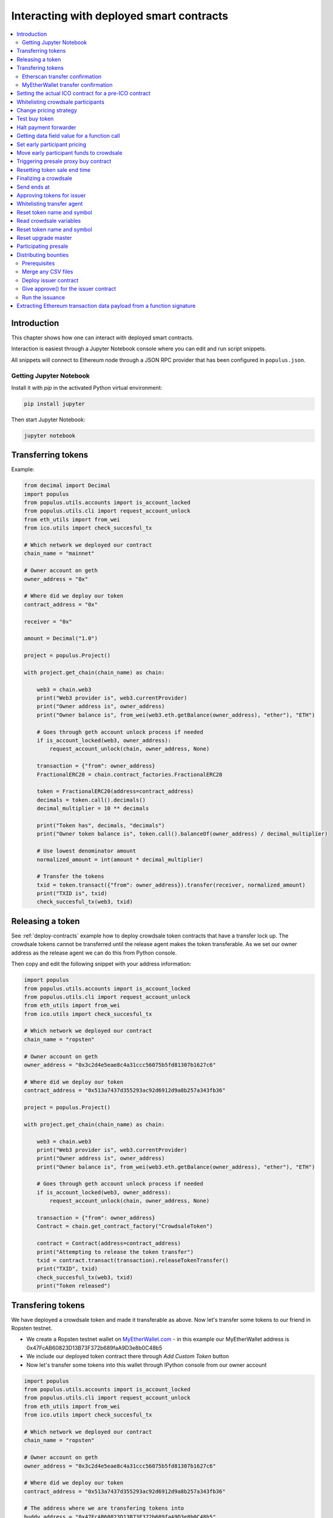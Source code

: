 =========================================
Interacting with deployed smart contracts
=========================================

.. contents:: :local:

Introduction
============

This chapter shows how one can interact with deployed smart contracts.

Interaction is easiest through a Jupyter Notebook console where you can edit and run script snippets.

.. image:: screenshots/ipython.png
    :width: 600

All snippets will connect to Ethereum node through a JSON RPC provider that has been configured in ``populus.json``.

Getting Jupyter Notebook
------------------------

Install it with `pip` in the activated Python virtual environment:

.. code-block:: console

    pip install jupyter

Then start Jupyter Notebook:

.. code-block:: console

    jupyter notebook

Transferring tokens
===================

Example:

.. code-block:: python

    from decimal import Decimal
    import populus
    from populus.utils.accounts import is_account_locked
    from populus.utils.cli import request_account_unlock
    from eth_utils import from_wei
    from ico.utils import check_succesful_tx

    # Which network we deployed our contract
    chain_name = "mainnet"

    # Owner account on geth
    owner_address = "0x"

    # Where did we deploy our token
    contract_address = "0x"

    receiver = "0x"

    amount = Decimal("1.0")

    project = populus.Project()

    with project.get_chain(chain_name) as chain:

        web3 = chain.web3
        print("Web3 provider is", web3.currentProvider)
        print("Owner address is", owner_address)
        print("Owner balance is", from_wei(web3.eth.getBalance(owner_address), "ether"), "ETH")

        # Goes through geth account unlock process if needed
        if is_account_locked(web3, owner_address):
            request_account_unlock(chain, owner_address, None)

        transaction = {"from": owner_address}
        FractionalERC20 = chain.contract_factories.FractionalERC20

        token = FractionalERC20(address=contract_address)
        decimals = token.call().decimals()
        decimal_multiplier = 10 ** decimals

        print("Token has", decimals, "decimals")
        print("Owner token balance is", token.call().balanceOf(owner_address) / decimal_multiplier)

        # Use lowest denominator amount
        normalized_amount = int(amount * decimal_multiplier)

        # Transfer the tokens
        txid = token.transact({"from": owner_address}).transfer(receiver, normalized_amount)
        print("TXID is", txid)
        check_succesful_tx(web3, txid)

Releasing a token
=================

See :ref:`deploy-contracts` example how to deploy crowdsale token contracts that have a transfer lock up. The crowdsale tokens cannot be transferred until the release agent makes the token transferable. As we set our owner address as the release agent we can do this from Python console.

Then copy and edit the following snippet with your address information:

.. code-block:: python

    import populus
    from populus.utils.accounts import is_account_locked
    from populus.utils.cli import request_account_unlock
    from eth_utils import from_wei
    from ico.utils import check_succesful_tx

    # Which network we deployed our contract
    chain_name = "ropsten"

    # Owner account on geth
    owner_address = "0x3c2d4e5eae8c4a31ccc56075b5fd81307b1627c6"

    # Where did we deploy our token
    contract_address = "0x513a7437d355293ac92d6912d9a8b257a343fb36"

    project = populus.Project()

    with project.get_chain(chain_name) as chain:

        web3 = chain.web3
        print("Web3 provider is", web3.currentProvider)
        print("Owner address is", owner_address)
        print("Owner balance is", from_wei(web3.eth.getBalance(owner_address), "ether"), "ETH")

        # Goes through geth account unlock process if needed
        if is_account_locked(web3, owner_address):
            request_account_unlock(chain, owner_address, None)

        transaction = {"from": owner_address}
        Contract = chain.get_contract_factory("CrowdsaleToken")

        contract = Contract(address=contract_address)
        print("Attempting to release the token transfer")
        txid = contract.transact(transaction).releaseTokenTransfer()
        print("TXID", txid)
        check_succesful_tx(web3, txid)
        print("Token released")

Transfering tokens
==================

We have deployed a crowdsale token and made it transferable as above. Now let's transfer some tokens to our friend in Ropsten testnet.

* We create a Ropsten testnet wallet on `MyEtherWallet.com <https://myetherwallet.com/>`_ - in this example our MyEtherWallet address is 0x47FcAB60823D13B73F372b689faA9D3e8b0C48b5

* We include our deployed token contract there through *Add Custom Token* button

* Now let's transfer some tokens into this wallet through IPython console from our owner account

.. code-block:: python

    import populus
    from populus.utils.accounts import is_account_locked
    from populus.utils.cli import request_account_unlock
    from eth_utils import from_wei
    from ico.utils import check_succesful_tx

    # Which network we deployed our contract
    chain_name = "ropsten"

    # Owner account on geth
    owner_address = "0x3c2d4e5eae8c4a31ccc56075b5fd81307b1627c6"

    # Where did we deploy our token
    contract_address = "0x513a7437d355293ac92d6912d9a8b257a343fb36"

    # The address where we are transfering tokens into
    buddy_address = "0x47FcAB60823D13B73F372b689faA9D3e8b0C48b5"

    # How many tokens we transfer
    amount = 1000

    project = populus.Project()

    with project.get_chain(chain_name) as chain:

        Contract = chain.get_contract_factory("CrowdsaleToken")
        contract = Contract(address=contract_address)

        web3 = chain.web3
        print("Web3 provider is", web3.currentProvider)
        print("Owner address is", owner_address)
        print("Owner balance is", from_wei(web3.eth.getBalance(owner_address), "ether"), "ETH")
        print("Owner token balance is", contract.call().balanceOf(owner_address))

        # Goes through geth account unlock process if needed
        if is_account_locked(web3, owner_address):
            request_account_unlock(chain, owner_address, None)

        transaction = {"from": owner_address}

        print("Attempting to transfer some tokens to our MyEtherWallet account")
        txid = contract.transact(transaction).transfer(buddy_address, amount)
        check_succesful_tx(web3, txid)
        print("Transfered", amount, "tokens to", buddy_address, "in transaction https://ropsten.etherscan.io/tx/{}".format(txid))

We get output like::

    Web3 provider is RPC connection http://127.0.0.1:8546
    Owner address is 0x3c2d4e5eae8c4a31ccc56075b5fd81307b1627c6
    Owner balance is 1512.397773239968990885 ETH
    Owner token balance is 99000
    Attempting to transfer some tokens to our MyEtherWallet account
    Transfered 1000 tokens to 0x47FcAB60823D13B73F372b689faA9D3e8b0C48b5 in transaction https://ropsten.etherscan.io/tx/0x5460742a4f40dd573aeadedde95fc57fff6de800dde9494520c4f7852d7a956d

Etherscan transfer confirmation
-------------------------------

We can see `the transaction in the blockchain explorer <https://twitter.com/tokenmarket/status/847556407033573376>`_:

.. image:: screenshots/etherscan_token_transfer.png
    :width: 600

MyEtherWallet transfer confirmation
-----------------------------------

And then finally we see tokens in our MyEtherWallet:

.. image:: screenshots/myetherwallet_token.png
    :width: 600

Setting the actual ICO contract for a pre-ICO contract
======================================================

Example setting the ICO contract for a presale:

.. code-block:: python

    from ico.utils import check_succesful_tx
    import populus
    from populus.utils.cli import request_account_unlock
    from populus.utils.accounts import is_account_locked

    p = populus.Project()
    account = "0xd58550a50161edf805a25431fc0bb850ff160bad"

    with p.get_chain("mainnet") as chain:
        web3 = chain.web3
        Contract = getattr(chain.contract_factories, "PresaleFundCollector")
        contract = Contract(address="0x858759541633d5142855b27f16f5f67ea78654bf")

        if is_account_locked(web3, account):
            request_account_unlock(chain, account, None)

        txid = contract.transact({"from": account}).setCrowdsale("0xb57d88c2f70150cb688da7b1d749f1b1b4d72f4c")
        print("TXID is", txid)
        check_succesful_tx(web3, txid)
        print("OK")

Example triggering the funds transfer to ICO:

.. code-block:: python

    from ico.utils import check_succesful_tx
    import populus
    from populus.utils.cli import request_account_unlock
    from populus.utils.accounts import is_account_locked

    p = populus.Project()
    account = "0xd58550a50161edf805a25431fc0bb850ff160bad"

    with p.get_chain("mainnet") as chain:
        web3 = chain.web3
        Contract = getattr(chain.contract_factories, "PresaleFundCollector")
        contract = Contract(address="0x858759541633d5142855b27f16f5f67ea78654bf")

        if is_account_locked(web3, account):
            request_account_unlock(chain, account, None)

        txid = contract.transact({"from": account}).participateCrowdsaleAll()
        print("TXID is", txid)
        check_succesful_tx(web3, txid)
        print("OK")


Whitelisting crowdsale participants
===================================

Here is an example how to whitelist ICO participants before the ICO beings:

.. code-block:: python

    from ico.utils import check_succesful_tx
    import populus
    from populus.utils.cli import request_account_unlock
    from populus.utils.accounts import is_account_locked

    p = populus.Project()
    account = "0x001FC7d7E506866aEAB82C11dA515E9DD6D02c25"  # Our controller account on Kovan

    with p.get_chain("kovan") as chain:
        web3 = chain.web3
        Contract = getattr(chain.contract_factories, "Crowdsale")
        contract = Contract(address="0x06829437859594e19276f87df601436ef55af4f2")

        if is_account_locked(web3, account):
            request_account_unlock(chain, account, None)

        txid = contract.transact({"from": account}).setEarlyParicipantWhitelist("0x65cbd9a48c366f66958196b0a2af81fc73987ba3", True)
        print("TXID is", txid)
        check_succesful_tx(web3, txid)
        print("OK")


Change pricing strategy
=======================

To mix fat finger errors:

.. code-block:: python

    from ico.utils import check_succesful_tx
    import populus
    from populus.utils.cli import request_account_unlock
    from populus.utils.accounts import is_account_locked

    p = populus.Project()
    account = "0x"  # Our controller account on Kovan

    with p.get_chain("mainnet") as chain:
        web3 = chain.web3
        Contract = getattr(chain.contract_factories, "Crowdsale")
        contract = Contract(address="0x")

        if is_account_locked(web3, account):
            request_account_unlock(chain, account, None)

        txid = contract.transact({"from": account}).setPricingStrategy("0x")
        print("TXID is", txid)
        check_succesful_tx(web3, txid)
        print("OK")


Test buy token
==============

Try to buy from a whitelisted address or on a testnet with a generated customer id:

.. code-block:: python

    from ico.utils import check_succesful_tx
    import populus
    from populus.utils.cli import request_account_unlock
    from populus.utils.accounts import is_account_locked
    from eth_utils import to_wei

    import uuid

    p = populus.Project()
    account = "0x"  # Our controller account on Kovan

    with p.get_chain("kovan") as chain:
        web3 = chain.web3
        Contract = getattr(chain.contract_factories, "Crowdsale")
        contract = Contract(address="0x")

        if is_account_locked(web3, account):
            request_account_unlock(chain, account, None)

        customer_id = int(uuid.uuid4().hex, 16)  # Customer ids are 128-bit UUID v4

        txid = contract.transact({"from": account, "value": to_wei(2, "ether")}).buy()
        print("TXID is", txid)
        check_succesful_tx(web3, txid)
        print("OK")


Halt payment forwarder
======================

After a token sale is ended, stop ETH payment forwarder.

.. code-block:: python

    from ico.utils import check_succesful_tx
    import populus
    from populus.utils.cli import request_account_unlock
    from populus.utils.accounts import is_account_locked
    from eth_utils import to_wei

    import uuid

    p = populus.Project()
    account = "0x"  # Our controller account on Kovan

    with p.get_chain("mainnet") as chain:
        web3 = chain.web3
        Contract = getattr(chain.contract_factories, "PaymentForwarder")
        contract = Contract(address="0x")

        if is_account_locked(web3, account):
            request_account_unlock(chain, account, None)

        initial_gas_price = web3.eth.gasPrice
        txid = contract.transact({"from": account, "gasPrice": initial_gas_price*5}).halt()
        print("TXID is", txid)
        check_succesful_tx(web3, txid)
        print("OK")


Getting data field value for a function call
============================================

You can get the function signature (data field payload for a tranaction) for any smart contract function using the following:

.. code-block:: python

    from ico.utils import check_succesful_tx
    import populus
    from populus.utils.cli import request_account_unlock
    from populus.utils.accounts import is_account_locked
    from eth_utils import to_wei

    import uuid

    p = populus.Project()
    account = "0x"  # Our controller account on Kovan

    with p.get_chain("kovan") as chain:
        web3 = chain.web3
        Contract = getattr(chain.contract_factories, "PreICOProxyBuyer")
        # contract = Contract(address="0x")

        sig_data = Contract._prepare_transaction("claimAll")
        print("Data payload is", sig_data["data"])


Set early participant pricing
=============================

Set pricing data for early investors using PresaleFundCollector + MilestonePricing contracts.

.. code-block:: python

    from ico.utils import check_succesful_tx
    import populus
    from populus.utils.cli import request_account_unlock
    from populus.utils.accounts import is_account_locked
    from eth_utils import to_wei, from_wei

    # The base price for which we are giving discount %
    RETAIL_PRICE = 0.0005909090909090909

    # contract, price tuples
    PREICO_TIERS = [
        # 40% bonus tier
        ("0x78c6b7f1f5259406be3bc73eca1eaa859471b9f3", to_wei(RETAIL_PRICE * 1/1.4, "ether")),

        # 35% tier A
        ("0x6022c6c5de7c4ab22b070c36c3d5763669777f68", to_wei(RETAIL_PRICE * 1/1.35, "ether")),

        # 35% tier B
        ("0xd3fa03c67cfba062325cb6f4f4b5c1e642f1cffe", to_wei(RETAIL_PRICE * 1/1.35, "ether")),

        # 35% tier C
        ("0x9259b4e90c5980ad2cb16d685254c859f5eddde5", to_wei(RETAIL_PRICE * 1/1.35, "ether")),

        # 25% tier
        ("0xee3dfe33e53deb5256f31f63a59cffd14c94019d", to_wei(RETAIL_PRICE * 1/1.25, "ether")),

        # 25% tier B
        ("0x2d3a6cf3172f967834b59709a12d8b415465bb4c", to_wei(RETAIL_PRICE * 1/1.25, "ether")),

        # 25% tier C
        ("0x70b0505c0653e0fed13d2f0924ad63cdf39edefe", to_wei(RETAIL_PRICE * 1/1.25, "ether")),

        # 25% tier D
        ("0x7cfe55c0084bac03170ddf5da070aa455ca1b97d", to_wei(RETAIL_PRICE * 1/1.25, "ether")),
    ]

    p = populus.Project()
    deploy_address = "0xe6b645a707005bb4086fa1e366fb82d59256f225"  # Our controller account on mainnet
    pricing_strategy_address  = "0x9321a0297cde2f181926e9e6ac5c4f1d97c8f9d0"
    crowdsale_address = "0xaa817e98ef1afd4946894c4476c1d01382c154e1"

    with p.get_chain("mainnet") as chain:
        web3 = chain.web3

        # Safety check that Crodsale is using our pricing strategy
        Crowdsale = chain.contract_factories.Crowdsale
        crowdsale = Crowdsale(address=crowdsale_address)
        assert crowdsale.call().pricingStrategy() == pricing_strategy_address

        # Get owner access to pricing
        MilestonePricing = chain.contract_factories.MilestonePricing
        pricing_strategy = MilestonePricing(address=pricing_strategy_address)

        PresaleFundCollector = chain.contract_factories.PresaleFundCollector
        for preico_address, price_wei_per_token in PREICO_TIERS:

            eth_price = from_wei(price_wei_per_token, "ether")
            tokens_per_eth = 1 / eth_price
            print("Tier", preico_address, "price per token", eth_price, "tokens per eth", round(tokens_per_eth, 2))

            # Check presale contract is valid
            presale = PresaleFundCollector(address=preico_address)
            assert presale.call().investorCount() > 0, "No investors on contract {}".format(preico_address)

            txid = pricing_strategy.transact({"from": deploy_address}).setPreicoAddress(preico_address, price_wei_per_token)
            print("TX is", txid)
            check_succesful_tx(web3, txid)

Move early participant funds to crowdsale
=========================================

Move early participant funds from PresaleFundCollector to crowdsale.

Example:

.. code-block:: python

    from ico.utils import check_succesful_tx
    import populus
    from populus.utils.cli import request_account_unlock
    from populus.utils.accounts import is_account_locked
    from eth_utils import to_wei, from_wei
    from ico.earlypresale import participate_early

    presale_addresses = [
        "0x78c6b7f1f5259406be3bc73eca1eaa859471b9f3",
        "0x6022c6c5de7c4ab22b070c36c3d5763669777f68",
        "0xd3fa03c67cfba062325cb6f4f4b5c1e642f1cffe",
        "0x9259b4e90c5980ad2cb16d685254c859f5eddde5",
        "0xee3dfe33e53deb5256f31f63a59cffd14c94019d",
        "0x2d3a6cf3172f967834b59709a12d8b415465bb4c",
        "0x70b0505c0653e0fed13d2f0924ad63cdf39edefe",
        "0x7cfe55c0084bac03170ddf5da070aa455ca1b97d",
    ]

    p = populus.Project()
    deploy_address = "0x"  # Our controller account on mainnet
    pricing_strategy_address = "0x"
    crowdsale_address = "0x"

    with p.get_chain("mainnet") as chain:
        web3 = chain.web3

        Crowdsale = chain.contract_factories.Crowdsale
        crowdsale = Crowdsale(address=crowdsale_address)

        for presale_address in presale_addresses:
            print("Processing contract", presale_address)
            participate_early(chain, web3, presale_address, crowdsale_address, deploy_address, timeout=3600)
            print("Crowdsale collected", crowdsale.call().weiRaised() / 10**18, "tokens sold", crowdsale.call().tokensSold() / 10**8, "money left", from_wei(web3.eth.getBalance(deploy_address), "ether"))

Triggering presale proxy buy contract
=====================================

Move funds from the proxy buy contract to the actual crowdsale.

.. code-block:: python

    from ico.utils import check_succesful_tx
    import populus
    from populus.utils.cli import request_account_unlock
    from populus.utils.accounts import is_account_locked
    from eth_utils import to_wei, from_wei

    p = populus.Project()
    deploy_address = "0x"  # Our controller account on mainnet
    proxy_buy_address  = "0x"
    crowdsale_address = "0x"

    with p.get_chain("mainnet") as chain:
        web3 = chain.web3

        # Safety check that Crodsale is using our pricing strategy
        Crowdsale = chain.contract_factories.Crowdsale
        crowdsale = Crowdsale(address=crowdsale_address)

        # Make sure we are getting special price
        EthTranchePricing = chain.contract_factories.EthTranchePricing
        pricing_strategy = EthTranchePricing(address=crowdsale.call().pricingStrategy())
        assert crowdsale.call().earlyParticipantWhitelist(proxy_buy_address) == True
        assert pricing_strategy.call().preicoAddresses(proxy_buy_address) > 0

        # Get owner access to pricing
        PreICOProxyBuyer = chain.contract_factories.PreICOProxyBuyer
        proxy_buy = PreICOProxyBuyer(address=proxy_buy_address)
        # txid = proxy_buy.transact({"from": deploy_address}).setCrowdsale(crowdsale.address)
        # print("TXID", txid)

        txid = proxy_buy.transact({"from": deploy_address}).buyForEverybody()
        print("Buy txid", txid)


Resetting token sale end time
=============================

The token sale owner might want to reset the end date. This can happen in the case the crowdsale has ended and tokens could not be fully sold, because of fractions. Alternatively, a manual soft cap is invoked because no more money is coming in and it makes sense to close the token sale.

.. code-block:: python

    import populus
    from populus.utils.cli import request_account_unlock
    from populus.utils.accounts import is_account_locked
    from eth_utils import to_wei, from_wei
    from ico.utils import check_succesful_tx

    p = populus.Project()
    deploy_address = "0x"  # Our controller account on mainnet
    crowdsale_address = "0x"

    with p.get_chain("mainnet") as chain:
        web3 = chain.web3

        block = web3.eth.getBlock('latest')
        timestamp = block["timestamp"]

        # 15 minutes in the future
        closing_time = int(timestamp + 15*60)

        # Safety check that Crodsale is using our pricing strategy
        Crowdsale = chain.contract_factories.Crowdsale
        crowdsale = Crowdsale(address=crowdsale_address)
        txid = crowdsale.transact({"from": deploy_address}).setEndsAt(closing_time)
        print(crowdsale.call().getState())

Finalizing a crowdsale
======================

Example:

.. code-block:: python

        import populus
        from populus.utils.cli import request_account_unlock
        from populus.utils.accounts import is_account_locked
        from eth_utils import to_wei, from_wei
        from ico.utils import check_succesful_tx

        p = populus.Project()
        deploy_address = "0x"  # Our controller account on mainnet
        crowdsale_address = "0x"
        team_multisig = "0x"

        with p.get_chain("mainnet") as chain:
            web3 = chain.web3

            Crowdsale = chain.contract_factories.Crowdsale
            crowdsale = Crowdsale(address=crowdsale_address)

            BonusFinalizeAgent = chain.contract_factories.BonusFinalizeAgent
            finalize_agent = BonusFinalizeAgent(address=crowdsale.call().finalizeAgent())
            assert finalize_agent.call().teamMultisig() == team_multisig
            assert finalize_agent.call().bonusBasePoints() > 1000

            # Safety check that Crodsale is using our pricing strategy
            txid = crowdsale.transact({"from": deploy_address}).finalize()
            print("Finalize txid is", txid)
            check_succesful_tx(web3, txid)
            print(crowdsale.call().getState())


Send ends at
============

Example:

.. code-block:: python

    from ico.utils import check_succesful_tx
    import populus
    from populus.utils.cli import request_account_unlock
    from populus.utils.accounts import is_account_locked

    p = populus.Project()
    account = "0x4af893ee43a0aa328090bcf164dfa535a1619c3a"  # Our controller account on Kovan

    with p.get_chain("mainnet") as chain:
        web3 = chain.web3
        Contract = getattr(chain.contract_factories, "Crowdsale")
        contract = Contract(address="0x0FB81a518dCa5495986C5c2ec29e989390e0E406")

        if is_account_locked(web3, account):
            request_account_unlock(chain, account, None)

        txid = contract.transact({"from": account}).setEndsAt(1498631400)
        print("TXID is", txid)
        check_succesful_tx(web3, txid)
        print("OK")


Approving tokens for issuer
===========================

Usually you need to approve() tokens for a bounty distribution or similar distribution contract (Issuer.sol).
Here is an example.

Example:

.. code-block:: python

    import populus
    from populus.utils.cli import request_account_unlock
    from populus.utils.accounts import is_account_locked

    from ico.utils import check_succesful_tx
    from ico.utils import get_contract_by_name

    p = populus.Project()
    account = "0x"  # Our controller account
    issuer_contract = "0x"  # Issuer contract who needs tokens
    normalized_amount = int("123000000000000")  # Amount of tokens, decimal points unrolled
    token_address = "0x"  # The token contract whose tokens we are dealing with

    with p.get_chain("mainnet") as chain:
        web3 = chain.web3
        Token = get_contract_by_name(chain, "CrowdsaleToken")
        token = Token(address=token_address)

        if is_account_locked(web3, account):
            request_account_unlock(chain, account, None)

        print("Approving ", normalized_amount, "raw tokens")

        txid = token.transact({"from": account}).approve(issuer_contract, normalized_amount)
        print("TXID is", txid)
        check_succesful_tx(web3, txid)
        print("OK")

Whitelisting transfer agent
===========================

Token owner sets extra transfer agents to allow test tranfers for a locked up token.

Example:

.. code-block:: python

    from ico.utils import check_succesful_tx
    import populus
    from populus.utils.cli import request_account_unlock
    from populus.utils.accounts import is_account_locked

    p = populus.Project()
    account = "0x51b9311eb6ec8beb049dafeafe389ee2818b1b20"  # Our controller account

    with p.get_chain("mainnet") as chain:
        web3 = chain.web3
        Token = getattr(chain.contract_factories, "CrowdsaleToken")
        token = Token(address="0x")

        if is_account_locked(web3, account):
            request_account_unlock(chain, account, None)

        txid = token.transact({"from": account}).setTransferAgent("0x", True)
        print("TXID is", txid)
        check_succesful_tx(web3, txid)
        print("OK")


Reset token name and symbol
===========================

Update name and symbol info of a token. There are several reasons why this information might not be immutable, like trademark rules.

Example:

.. code-block:: python

    import populus
    from populus.utils.cli import request_account_unlock
    from populus.utils.accounts import is_account_locked
    from ico.utils import check_succesful_tx
    from ico.utils import get_contract_by_name

    p = populus.Project()
    account = "0x"  # Our controller account

    with p.get_chain("mainnet") as chain:
        web3 = chain.web3
        Token = get_contract_by_name(chain, "CrowdsaleToken")
        token = Token(address="0x")

        if is_account_locked(web3, account):
            request_account_unlock(chain, account, None)

        txid = token.transact({"from": account}).setTokenInformation("Tokenizer", "TOKE")
        print("TXID is", txid)
        check_succesful_tx(web3, txid)
        print("OK")

Read crowdsale variables
========================

Read a crowdsale contract variable.

Example:

.. code-block:: python

    from ico.utils import check_succesful_tx
    import populus
    from populus.utils.cli  import request_account_unlock
    from populus.utils.accounts import is_account_locked

    p = populus.Project()

    with p.get_chain("mainnet") as chain:
        web3 = chain.web3
        Crowdsale = getattr(chain.contract_factories, "Crowdsale")
        crowdsale = Crowdsale(address="0x")

        print(crowdsale.call().weiRaised() / (10**18))


Reset token name and symbol
===========================

Update name and symbol info of a token. There are several reasons why this information might not be immutable, like trademark rules.

Example:

.. code-block:: python

    import populus
    from populus.utils.cli import request_account_unlock
    from populus.utils.accounts import is_account_locked
    from ico.utils import check_succesful_tx
    from ico.utils import get_contract_by_name

    p = populus.Project()
    account = "0x"  # Our controller account

    with p.get_chain("mainnet") as chain:
        web3 = chain.web3
        Token = get_contract_by_name(chain, "CrowdsaleToken")
        token = Token(address="0x")

        if is_account_locked(web3, account):
            request_account_unlock(chain, account, None)

        txid = token.transact({"from": account}).setTokenInformation("Tokenizer", "TOKE")
        print("TXID is", txid)
        check_succesful_tx(web3, txid)
        print("OK")

Reset upgrade master
====================

``upgradeMaster`` is the address who is allowed to set the upgrade path for the token. Originally it may be the deployment account, but you must likely want to move it to be the team multisig wallet.

Example:

.. code-block:: python

    import populus
    from populus.utils.cli import request_account_unlock
    from populus.utils.accounts import is_account_locked
    from ico.utils import check_succesful_tx
    from ico.utils import get_contract_by_name

    p = populus.Project()

    account = "0x"  # Our deployment account

    team_multisig  = "0x"  # Gnosis wallet address

    token_address = "0x"  # Token contract address

    with p.get_chain("mainnet") as chain:
        web3 = chain.web3
        Token = get_contract_by_name(chain, "CrowdsaleToken")
        token = Token(address=token_address)

        if is_account_locked(web3, account):
            request_account_unlock(chain, account, None)

        txid = token.transact({"from": account}).setUpgradeMaster(team_multisig)
        print("TXID is", txid)
        check_succesful_tx(web3, txid)
        print("OK")

Participating presale
=====================

You can test presale proxy buy participation.

Example:

.. code-block:: python

    from ico.utils import check_succesful_tx
    import populus
    from populus.utils.cli  import request_account_unlock
    from populus.utils.accounts import is_account_locked
    from eth_utils import to_wei

    p = populus.Project()

    with p.get_chain("kovan") as chain:
        web3 = chain.web3

        PreICOProxyBuyer = getattr(chain.contract_factories, "PreICOProxyBuyer")
        presale = PreICOProxyBuyer(address="0x4fe8b625118a212e56d301e0f748505504d41377")

        print("Presale owner is", presale.call().owner())
        print("Presale state is", presale.call().getState())

        # Make sure minimum buy in threshold is exceeeded in the value
        txid = presale.transact({"from": "0x001fc7d7e506866aeab82c11da515e9dd6d02c25", "value": to_wei(40, "ether")}).invest()
        print("TXID", txid)
        check_succesful_tx(web3, txid)

Distributing bounties
=====================

There are two commands to support token bounty distribution

* ``combine-csvs`` allows to merge externally managed bountry distribution sheets to one combined CSV distribution file

* ``distribute-tokens`` deploys an issuer contract and handles the token transfers

Prerequisites
-------------

* An account with gas money

* A token contract address

* CSV files for the token distribution (Twitter, Facebook, Youtube, translations, etc.)

* A multisig wallet holding the source tokens

Merge any CSV files
-------------------

Merge any or a single CSV files using ``combine-csvs``. This command will validate input Ethereum addresses and merge any duplicate transactions to a single address to one transaction.

Deploy issuer contract
----------------------

Example:

.. code-block:: console

    distribute-tokens --chain=mainnet --address=0x1e10231145c0b670e9ee5a7f5b47172afa3b6186 --token=0x5af2be193a6abca9c8817001f45744777db30756 --csv-file=combined.csv --address-column="Ethereum address" --amount-column="Total reward" --master-address=0x9a60ad6de185c4ea95058601beaf16f63742782a

Give approve() for the issuer contract
--------------------------------------

Use the multisig wallet to approve() the token distribution.

Run the issuance
----------------

Example:

.. code-block:: console

    distribute-tokens --chain=mainnet --address=0x1e10231145c0b670e9ee5a7f5b47172afa3b6186 --token=0x5af2be193a6abca9c8817001f45744777db30756 --csv-file=combined-bqx.csv --address-column="Ethereum address" --amount-column="Total reward" --master-address=0x9a60ad6de185c4ea95058601beaf16f63742782a --issuer-address=0x78d30c42a5f9fb19df60768e4c867b697e24b615


Extracting Ethereum transaction data payload from a function signature
======================================================================

This allows you to see what goes into an Ethereum transaction data field payload, when you call a smart contract function in a transaction.

Example:

.. code-block:: python

    import populus
    from ico.utils import get_contract_by_name

    p = populus.Project()

    with p.get_chain("kovan") as chain:

        contract = get_contract_by_name(chain, "PreICOProxyBuyer")

        # With arguments
        # contract._prepare_transaction("refund", fn_kwargs={"customerId": raw_id})


        function = "refund"
        # Without arguments
        # Get a Dayta payload for calling a contract function refund()
        sig_data = contract._prepare_transaction(function)
        print("Data payload for {}() is {}".format(function, sig_data["data"]))
